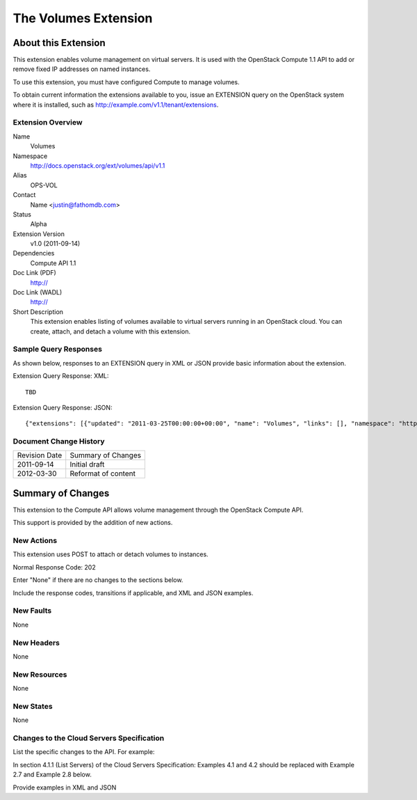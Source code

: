 The Volumes Extension
=================================================================
About this Extension
--------------------
This extension enables volume management on virtual servers. It is used with the OpenStack Compute 1.1 API to add or remove fixed IP addresses on named instances. 

To use this extension, you must have configured Compute to manage volumes.

.. Are there any pre-requisites prior to using it such as special hardware or configuration?

To obtain current information the extensions available to you, issue an EXTENSION query on the OpenStack system where it is installed, such as http://example.com/v1.1/tenant/extensions.

Extension Overview
~~~~~~~~~~~~~~~~~~

Name
	Volumes
	
Namespace
	http://docs.openstack.org/ext/volumes/api/v1.1

Alias
	OPS-VOL
	
Contact
	Name <justin@fathomdb.com>
	
Status
	Alpha
	
Extension Version
	v1.0 (2011-09-14)

Dependencies
	Compute API 1.1
	
Doc Link (PDF)
	http://
	
Doc Link (WADL)
	http://
	
Short Description
	This extension enables listing of volumes available to virtual servers running in an OpenStack cloud. You can create, attach, and detach a volume with this extension.


Sample Query Responses
~~~~~~~~~~~~~~~~~~~~~~

As shown below, responses to an EXTENSION query in XML or JSON provide basic information about the extension. 

Extension Query Response: XML::

   TBD

.. todo:: Provide example of XML query and response for volumes extension.

Extension Query Response: JSON::

    {"extensions": [{"updated": "2011-03-25T00:00:00+00:00", "name": "Volumes", "links": [], "namespace": "http://docs.openstack.org/ext/volumes/api/v1.1", "alias": "os-volumes", "description": "Volumes support"}]}


Document Change History
~~~~~~~~~~~~~~~~~~~~~~~

============= =====================================
Revision Date Summary of Changes
2011-09-14    Initial draft
2012-03-30    Reformat of content
============= =====================================


Summary of Changes
------------------
This extension to the Compute API allows volume management through the OpenStack Compute API.

This support is provided by the addition of new actions.

New Actions
~~~~~~~~~~~
This extension uses POST to attach or detach volumes to instances.

Normal Response Code: 202

Enter "None" if there are no changes to the sections below. 

Include the response codes, transitions if applicable, and XML and JSON examples.

New Faults
~~~~~~~~~~
None

New Headers
~~~~~~~~~~~
None

New Resources
~~~~~~~~~~~~~
None

New States
~~~~~~~~~~
None

Changes to the Cloud Servers Specification
~~~~~~~~~~~~~~~~~~~~~~~~~~~~~~~~~~~~~~~~~~

List the specific changes to the API. For example:

In section 4.1.1 (List Servers) of the Cloud Servers Specification: Examples 4.1 and 4.2 should be replaced with Example 2.7 and Example 2.8 below.

Provide examples in XML and JSON
